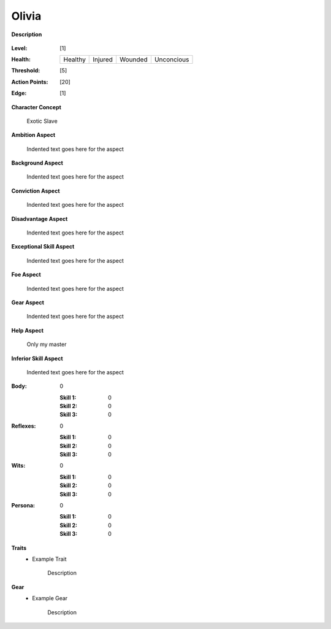 Olivia
===================

**Description**

    .. image:: http://fc03.deviantart.net/fs12/i/2009/072/4/9/Angel_of_Life_by_gabysango2011.jpg

:Level: [1]
:Health:

    +---------+---------+---------+------------+
    | Healthy | Injured | Wounded | Unconcious |
    +---------+---------+---------+------------+

:Threshold: [5]
:Action Points: [20]
:Edge: [1]

**Character Concept**

    Exotic Slave

**Ambition Aspect**

    Indented text goes here for the aspect

**Background Aspect**

    Indented text goes here for the aspect

**Conviction Aspect**

    Indented text goes here for the aspect

**Disadvantage Aspect**

    Indented text goes here for the aspect

**Exceptional Skill Aspect**

    Indented text goes here for the aspect

**Foe Aspect**

    Indented text goes here for the aspect

**Gear Aspect**

    Indented text goes here for the aspect

**Help Aspect**

    Only my master

**Inferior Skill Aspect**

    Indented text goes here for the aspect


:Body:
    0

    :Skill 1: 0
    :Skill 2: 0
    :Skill 3: 0
:Reflexes:
    0

    :Skill 1: 0
    :Skill 2: 0
    :Skill 3: 0
:Wits:
    0

    :Skill 1: 0
    :Skill 2: 0
    :Skill 3: 0
:Persona:
    0

    :Skill 1: 0
    :Skill 2: 0
    :Skill 3: 0

**Traits**
    * Example Trait

          Description

**Gear**
    * Example Gear

          Description
